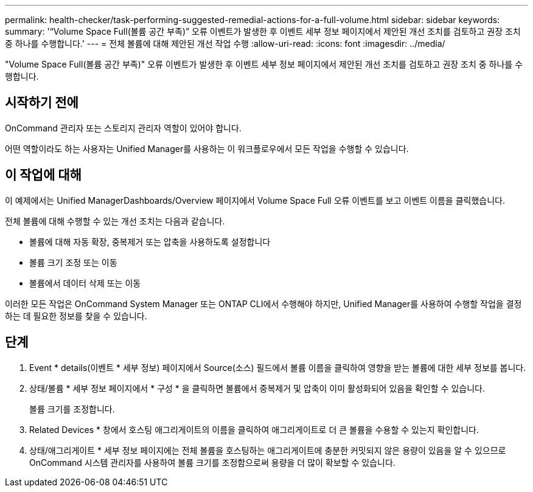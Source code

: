 ---
permalink: health-checker/task-performing-suggested-remedial-actions-for-a-full-volume.html 
sidebar: sidebar 
keywords:  
summary: '“Volume Space Full(볼륨 공간 부족)” 오류 이벤트가 발생한 후 이벤트 세부 정보 페이지에서 제안된 개선 조치를 검토하고 권장 조치 중 하나를 수행합니다.' 
---
= 전체 볼륨에 대해 제안된 개선 작업 수행
:allow-uri-read: 
:icons: font
:imagesdir: ../media/


[role="lead"]
"Volume Space Full(볼륨 공간 부족)" 오류 이벤트가 발생한 후 이벤트 세부 정보 페이지에서 제안된 개선 조치를 검토하고 권장 조치 중 하나를 수행합니다.



== 시작하기 전에

OnCommand 관리자 또는 스토리지 관리자 역할이 있어야 합니다.

어떤 역할이라도 하는 사용자는 Unified Manager를 사용하는 이 워크플로우에서 모든 작업을 수행할 수 있습니다.



== 이 작업에 대해

이 예제에서는 Unified ManagerDashboards/Overview 페이지에서 Volume Space Full 오류 이벤트를 보고 이벤트 이름을 클릭했습니다.

전체 볼륨에 대해 수행할 수 있는 개선 조치는 다음과 같습니다.

* 볼륨에 대해 자동 확장, 중복제거 또는 압축을 사용하도록 설정합니다
* 볼륨 크기 조정 또는 이동
* 볼륨에서 데이터 삭제 또는 이동


이러한 모든 작업은 OnCommand System Manager 또는 ONTAP CLI에서 수행해야 하지만, Unified Manager를 사용하여 수행할 작업을 결정하는 데 필요한 정보를 찾을 수 있습니다.



== 단계

. Event * details(이벤트 * 세부 정보) 페이지에서 Source(소스) 필드에서 볼륨 이름을 클릭하여 영향을 받는 볼륨에 대한 세부 정보를 봅니다.
. 상태/볼륨 * 세부 정보 페이지에서 * 구성 * 을 클릭하면 볼륨에서 중복제거 및 압축이 이미 활성화되어 있음을 확인할 수 있습니다.
+
볼륨 크기를 조정합니다.

. Related Devices * 창에서 호스팅 애그리게이트의 이름을 클릭하여 애그리게이트로 더 큰 볼륨을 수용할 수 있는지 확인합니다.
. 상태/애그리게이트 * 세부 정보 페이지에는 전체 볼륨을 호스팅하는 애그리게이트에 충분한 커밋되지 않은 용량이 있음을 알 수 있으므로 OnCommand 시스템 관리자를 사용하여 볼륨 크기를 조정함으로써 용량을 더 많이 확보할 수 있습니다.

